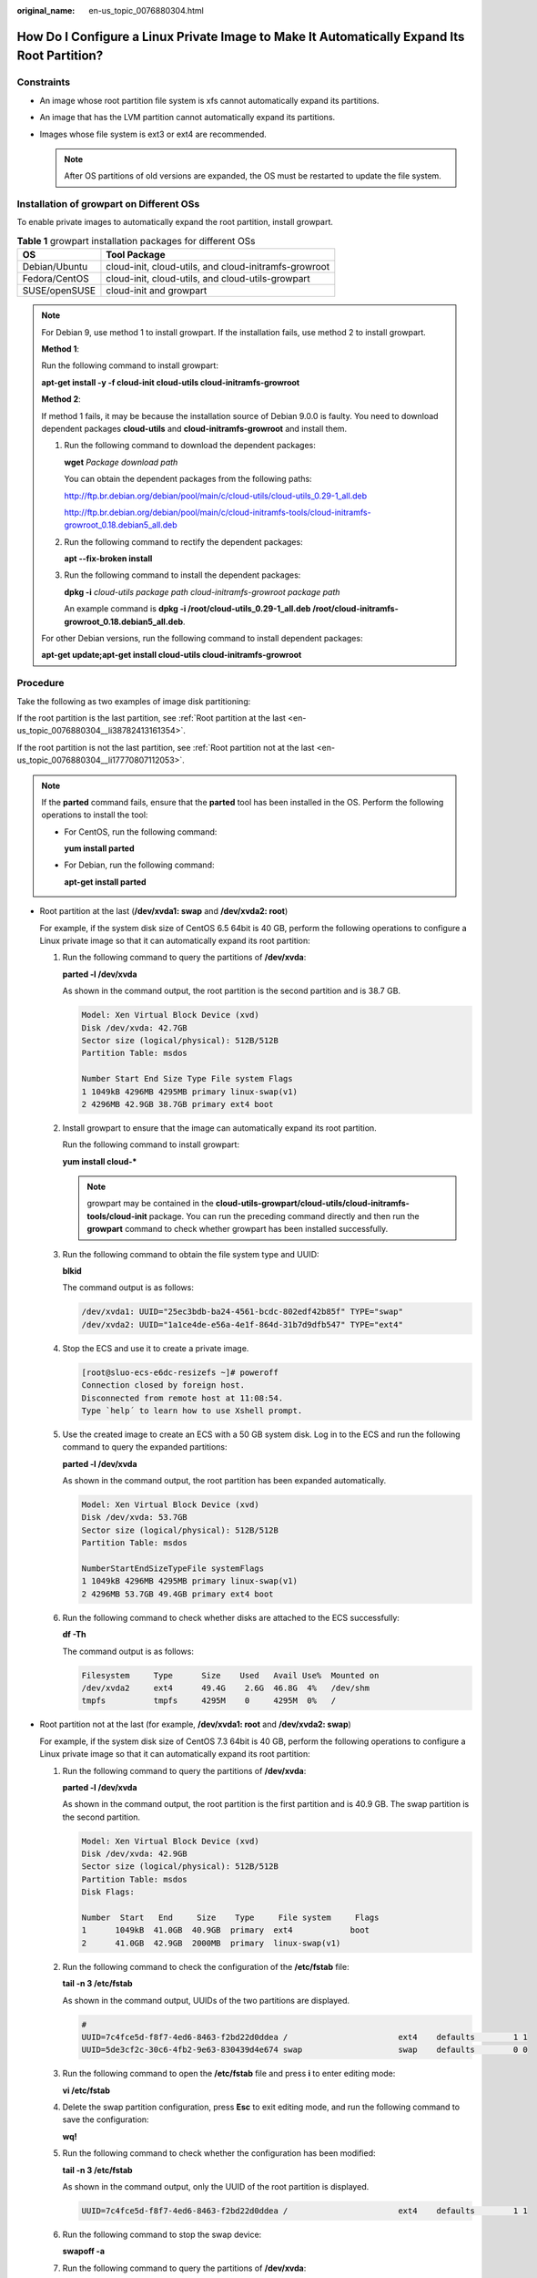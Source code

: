 :original_name: en-us_topic_0076880304.html

.. _en-us_topic_0076880304:

How Do I Configure a Linux Private Image to Make It Automatically Expand Its Root Partition?
============================================================================================

Constraints
-----------

-  An image whose root partition file system is xfs cannot automatically expand its partitions.
-  An image that has the LVM partition cannot automatically expand its partitions.
-  Images whose file system is ext3 or ext4 are recommended.

   .. note::

      After OS partitions of old versions are expanded, the OS must be restarted to update the file system.

Installation of growpart on Different OSs
-----------------------------------------

To enable private images to automatically expand the root partition, install growpart.

.. table:: **Table 1** growpart installation packages for different OSs

   ============= =====================================================
   OS            Tool Package
   ============= =====================================================
   Debian/Ubuntu cloud-init, cloud-utils, and cloud-initramfs-growroot
   Fedora/CentOS cloud-init, cloud-utils, and cloud-utils-growpart
   SUSE/openSUSE cloud-init and growpart
   ============= =====================================================

.. note::

   For Debian 9, use method 1 to install growpart. If the installation fails, use method 2 to install growpart.

   **Method 1**:

   Run the following command to install growpart:

   **apt-get install -y -f cloud-init cloud-utils cloud-initramfs-growroot**

   **Method 2**:

   If method 1 fails, it may be because the installation source of Debian 9.0.0 is faulty. You need to download dependent packages **cloud-utils** and **cloud-initramfs-growroot** and install them.

   #. Run the following command to download the dependent packages:

      **wget** *Package download path*

      You can obtain the dependent packages from the following paths:

      http://ftp.br.debian.org/debian/pool/main/c/cloud-utils/cloud-utils_0.29-1_all.deb

      http://ftp.br.debian.org/debian/pool/main/c/cloud-initramfs-tools/cloud-initramfs-growroot_0.18.debian5_all.deb

   #. Run the following command to rectify the dependent packages:

      **apt --fix-broken install**

   #. Run the following command to install the dependent packages:

      **dpkg -i** *cloud-utils* *package path* *cloud-initramfs-growroot* *package path*

      An example command is **dpkg -i /root/cloud-utils_0.29-1_all.deb /root/cloud-initramfs-growroot_0.18.debian5_all.deb**.

   For other Debian versions, run the following command to install dependent packages:

   **apt-get update;apt-get install cloud-utils cloud-initramfs-growroot**

Procedure
---------

Take the following as two examples of image disk partitioning:

If the root partition is the last partition, see :ref:`Root partition at the last <en-us_topic_0076880304__li38782413161354>`.

If the root partition is not the last partition, see :ref:`Root partition not at the last <en-us_topic_0076880304__li17770807112053>`.

.. note::

   If the **parted** command fails, ensure that the **parted** tool has been installed in the OS. Perform the following operations to install the tool:

   -  For CentOS, run the following command:

      **yum install parted**

   -  For Debian, run the following command:

      **apt-get install parted**

-  .. _en-us_topic_0076880304__li38782413161354:

   Root partition at the last (**/dev/xvda1: swap** and **/dev/xvda2: root**)

   For example, if the system disk size of CentOS 6.5 64bit is 40 GB, perform the following operations to configure a Linux private image so that it can automatically expand its root partition:

   #. Run the following command to query the partitions of **/dev/xvda**:

      **parted -l /dev/xvda**

      As shown in the command output, the root partition is the second partition and is 38.7 GB.

      .. code-block::

         Model: Xen Virtual Block Device (xvd)
         Disk /dev/xvda: 42.7GB
         Sector size (logical/physical): 512B/512B
         Partition Table: msdos

         Number Start End Size Type File system Flags
         1 1049kB 4296MB 4295MB primary linux-swap(v1)
         2 4296MB 42.9GB 38.7GB primary ext4 boot

   #. Install growpart to ensure that the image can automatically expand its root partition.

      Run the following command to install growpart:

      **yum install cloud-\***

      .. note::

         growpart may be contained in the **cloud-utils-growpart/cloud-utils/cloud-initramfs-tools/cloud-init** package. You can run the preceding command directly and then run the **growpart** command to check whether growpart has been installed successfully.

   #. Run the following command to obtain the file system type and UUID:

      **blkid**

      The command output is as follows:

      .. code-block::

         /dev/xvda1: UUID="25ec3bdb-ba24-4561-bcdc-802edf42b85f" TYPE="swap"
         /dev/xvda2: UUID="1a1ce4de-e56a-4e1f-864d-31b7d9dfb547" TYPE="ext4"

   #. Stop the ECS and use it to create a private image.

      .. code-block:: console

         [root@sluo-ecs-e6dc-resizefs ~]# poweroff
         Connection closed by foreign host.
         Disconnected from remote host at 11:08:54.
         Type `help´ to learn how to use Xshell prompt.

   #. Use the created image to create an ECS with a 50 GB system disk. Log in to the ECS and run the following command to query the expanded partitions:

      **parted -l /dev/xvda**

      As shown in the command output, the root partition has been expanded automatically.

      .. code-block::

         Model: Xen Virtual Block Device (xvd)
         Disk /dev/xvda: 53.7GB
         Sector size (logical/physical): 512B/512B
         Partition Table: msdos

         NumberStartEndSizeTypeFile systemFlags
         1 1049kB 4296MB 4295MB primary linux-swap(v1)
         2 4296MB 53.7GB 49.4GB primary ext4 boot

   #. Run the following command to check whether disks are attached to the ECS successfully:

      **df -Th**

      The command output is as follows:

      .. code-block::

         Filesystem     Type      Size    Used   Avail Use%  Mounted on
         /dev/xvda2     ext4      49.4G    2.6G  46.8G  4%   /dev/shm
         tmpfs          tmpfs     4295M    0     4295M  0%   /

-  .. _en-us_topic_0076880304__li17770807112053:

   Root partition not at the last (for example, **/dev/xvda1: root** and **/dev/xvda2: swap**)

   For example, if the system disk size of CentOS 7.3 64bit is 40 GB, perform the following operations to configure a Linux private image so that it can automatically expand its root partition:

   #. Run the following command to query the partitions of **/dev/xvda**:

      **parted -l /dev/xvda**

      As shown in the command output, the root partition is the first partition and is 40.9 GB. The swap partition is the second partition.

      .. code-block::

         Model: Xen Virtual Block Device (xvd)
         Disk /dev/xvda: 42.9GB
         Sector size (logical/physical): 512B/512B
         Partition Table: msdos
         Disk Flags:

         Number  Start   End     Size    Type     File system     Flags
         1      1049kB  41.0GB  40.9GB  primary  ext4            boot
         2      41.0GB  42.9GB  2000MB  primary  linux-swap(v1)

   #. Run the following command to check the configuration of the **/etc/fstab** file:

      **tail -n 3 /etc/fstab**

      As shown in the command output, UUIDs of the two partitions are displayed.

      .. code-block::

         #
         UUID=7c4fce5d-f8f7-4ed6-8463-f2bd22d0ddea /                       ext4    defaults        1 1
         UUID=5de3cf2c-30c6-4fb2-9e63-830439d4e674 swap                    swap    defaults        0 0

   #. Run the following command to open the **/etc/fstab** file and press **i** to enter editing mode:

      **vi /etc/fstab**

   #. Delete the swap partition configuration, press **Esc** to exit editing mode, and run the following command to save the configuration:

      **wq!**

   #. Run the following command to check whether the configuration has been modified:

      **tail -n 3 /etc/fstab**

      As shown in the command output, only the UUID of the root partition is displayed.

      .. code-block::

         UUID=7c4fce5d-f8f7-4ed6-8463-f2bd22d0ddea /                       ext4    defaults        1 1

   #. Run the following command to stop the swap device:

      **swapoff -a**

   #. Run the following command to query the partitions of **/dev/xvda**:

      **parted /dev/xvda**

      The command output is as follows:

      .. code-block:: console

         [root@test-0912 bin]# parted /dev/xvda
         GNU Parted 3.1
         Using /dev/xvda
         Welcome to GNU Parted! Type 'help' to view a list of commands.
         (parted)

   #. Run the following command to query the disk partitions:

      **p**

      The command output is as follows:

      .. code-block::

         (parted) p
         Model: Xen Virtual Block Device (xvd)
         Disk /dev/xvda: 42.9GB
         Sector size (logical/physical): 512B/512B
         Partition Table: msdos
         Disk Flags:

         Number  Start   End     Size    Type     File system     Flags
          1      1049kB  4296MB  4295MB  primary  linux-swap(v1)
          2      4296MB  42.9GB  38.7GB  primary  xfs             boot
         (parted)

   #. Run the following command to delete the second partition:

      **rm 2**

      The command output is as follows:

      .. code-block::

         (parted) rm 2
         (parted)

   #. Run the following command to query the disk partitions:

      **p**

      The command output is as follows:

      .. code-block::

         (parted) p
         Model: Xen Virtual Block Device (xvd)
         Disk /dev/xvda: 42.9GB
         Sector size (logical/physical): 512B/512B
         Partition Table: msdos
         Disk Flags:

         Number  Start   End     Size    Type     File system  Flags
         1      1049kB  41.0GB  40.9GB  primary  ext4         boot

   #. Enter **quit**.

   #. Run the following command to query the partitions of **/dev/xvda**:

      **parted -l /dev/xvda**

      As shown in the command output, the swap partition is deleted.

      .. code-block::

         Model: Xen Virtual Block Device (xvd)
         Disk /dev/xvda: 42.9GB
         Sector size (logical/physical): 512B/512B
         Partition Table: msdos
         Disk Flags:

         Number  Start   End     Size    Type     File system  Flags
         1      1049kB  41.0GB  40.9GB  primary  ext4         boot

   #. Install growpart to ensure that the image can automatically expand its root partition.

      Run the following command to install growpart:

      **yum install cloud-\***

      .. note::

         growpart may be contained in the **cloud-utils-growpart/cloud-utils/cloud-initramfs-tools/cloud-init** package. You can run the preceding command directly and then run the **growpart** command to check whether growpart has been installed successfully.

   #. Run the following command to expand the swap partition of the **/dev/xvda** disk to the first partition to which the root partition belongs:

      **growpart /dev/xvda 1**

      The command output is as follows:

      .. code-block::

         CHANGED: partition=1 start=2048 old: size=79978496 end=79980544 new: size=83873317,end=83875365

   #. Run the following command to query the partitions of **/dev/xvda**:

      **parted -l /dev/xvda**

      The command output is as follows:

      .. code-block::

         Model: Xen Virtual Block Device (xvd)
         Disk /dev/xvda: 42.9GB
         Sector size (logical/physical): 512B/512B
         Partition Table: msdos
         Disk Flags:

         Number  Start   End     Size    Type     File system  Flags
         1      1049kB  42.9GB  42.9GB  primary  ext4         boot

   #. Run the following command to obtain the file system type and UUID:

      **blkid**

      The command output is as follows:

      .. code-block::

         /dev/xvda1: UUID="7c4fce5d-f8f7-4ed6-8463-f2bd22d0ddea" TYPE="ext4"

   #. Stop the ECS and use it to create a private image.

      .. code-block:: console

         [root@sluo-ecs-e6dc-resizefs ~]# poweroff
         Connection closed by foreign host.
         Disconnected from remote host at 11:08:54.
         Type `help´ to learn how to use Xshell prompt.

   #. Use the created image to create an ECS with a 100 GB system disk. Log in to the ECS and run the following command to query the partitions of **/dev/xvda**:

      **parted -l /dev/xvda**

      As shown in the command output, the root partition has been expanded to 107 GB.

      .. code-block::

         Model: Xen Virtual Block Device (xvd)
         Disk /dev/xvda: 107GB
         Sector size (logical/physical): 512B/512B
         Partition Table: msdos
         Disk Flags:

         Number  Start   End    Size   Type     File system  Flags
          1      1049kB  107GB  107GB  primary  ext4         boot

      .. note::

         The value of **Size** is the size of the expanded root partition.
